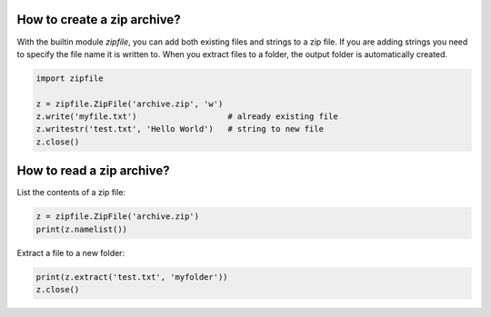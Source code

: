 
How to create a zip archive?
============================

With the builtin module `zipfile`, you can add both existing files and strings to a zip file. If you are adding strings you need to specify the file name it is written to. When you extract files to a folder, the output folder is automatically created.

.. code:: python3

   import zipfile

   z = zipfile.ZipFile('archive.zip', 'w')
   z.write('myfile.txt')                   # already existing file
   z.writestr('test.txt', 'Hello World')   # string to new file
   z.close()

How to read a zip archive?
==========================

List the contents of a zip file:

.. code:: python3

   z = zipfile.ZipFile('archive.zip')
   print(z.namelist())


Extract a file to a new folder:

.. code:: python3

   print(z.extract('test.txt', 'myfolder'))
   z.close()


.. seealso::

   `Documentation of the zipfile module <https://docs.python.org/3/library/zipfile.html>`__
